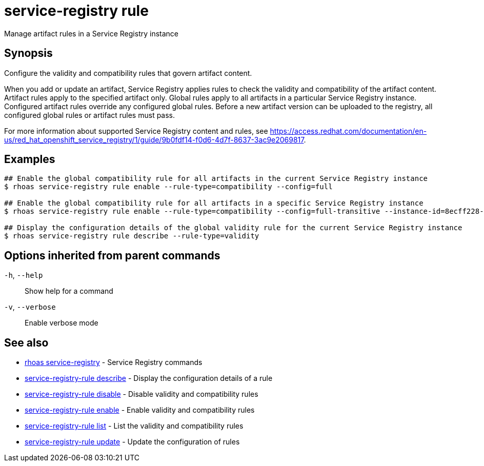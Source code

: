 ifdef::env-github,env-browser[:context: cmd]
[id='ref-service-registry-rule_{context}']
= service-registry rule

[role="_abstract"]
Manage artifact rules in a Service Registry instance

[discrete]
== Synopsis

Configure the validity and compatibility rules that govern artifact content.

When you add or update an artifact, Service Registry applies rules to check the validity and compatibility of the artifact content. Artifact rules apply to the specified artifact only. Global rules apply to all artifacts in a particular Service Registry instance. Configured artifact rules override any configured global rules. Before a new artifact version can be uploaded to the registry, all configured global rules or artifact rules must pass.

For more information about supported Service Registry content and rules, see https://access.redhat.com/documentation/en-us/red_hat_openshift_service_registry/1/guide/9b0fdf14-f0d6-4d7f-8637-3ac9e2069817.


[discrete]
== Examples

....
## Enable the global compatibility rule for all artifacts in the current Service Registry instance
$ rhoas service-registry rule enable --rule-type=compatibility --config=full

## Enable the global compatibility rule for all artifacts in a specific Service Registry instance
$ rhoas service-registry rule enable --rule-type=compatibility --config=full-transitive --instance-id=8ecff228-1ffe-4cf5-b38b-55223885ee00

## Display the configuration details of the global validity rule for the current Service Registry instance
$ rhoas service-registry rule describe --rule-type=validity

....

[discrete]
== Options inherited from parent commands

  `-h`, `--help`::      Show help for a command
  `-v`, `--verbose`::   Enable verbose mode

[discrete]
== See also


 
* link:{path}#ref-rhoas-service-registry_{context}[rhoas service-registry]	 - Service Registry commands

 
* link:{path}#ref-service-registry-rule-describe_{context}[service-registry-rule describe]	 - Display the configuration details of a rule

 
* link:{path}#ref-service-registry-rule-disable_{context}[service-registry-rule disable]	 - Disable validity and compatibility rules

 
* link:{path}#ref-service-registry-rule-enable_{context}[service-registry-rule enable]	 - Enable validity and compatibility rules

 
* link:{path}#ref-service-registry-rule-list_{context}[service-registry-rule list]	 - List the validity and compatibility rules

 
* link:{path}#ref-service-registry-rule-update_{context}[service-registry-rule update]	 - Update the configuration of rules

